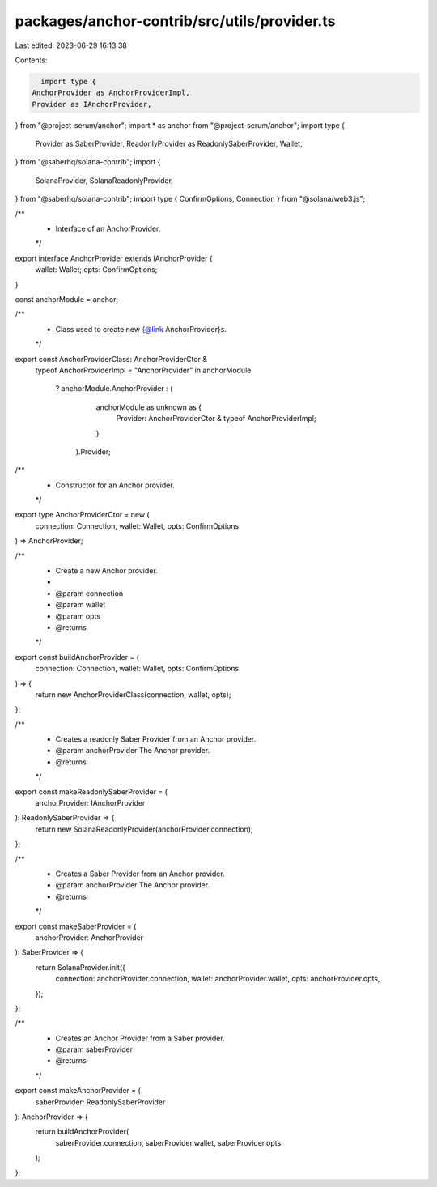 packages/anchor-contrib/src/utils/provider.ts
=============================================

Last edited: 2023-06-29 16:13:38

Contents:

.. code-block:: ts

    import type {
  AnchorProvider as AnchorProviderImpl,
  Provider as IAnchorProvider,
} from "@project-serum/anchor";
import * as anchor from "@project-serum/anchor";
import type {
  Provider as SaberProvider,
  ReadonlyProvider as ReadonlySaberProvider,
  Wallet,
} from "@saberhq/solana-contrib";
import {
  SolanaProvider,
  SolanaReadonlyProvider,
} from "@saberhq/solana-contrib";
import type { ConfirmOptions, Connection } from "@solana/web3.js";

/**
 * Interface of an AnchorProvider.
 */
export interface AnchorProvider extends IAnchorProvider {
  wallet: Wallet;
  opts: ConfirmOptions;
}

const anchorModule = anchor;

/**
 * Class used to create new {@link AnchorProvider}s.
 */
export const AnchorProviderClass: AnchorProviderCtor &
  typeof AnchorProviderImpl =
  "AnchorProvider" in anchorModule
    ? anchorModule.AnchorProvider
    : (
        anchorModule as unknown as {
          Provider: AnchorProviderCtor & typeof AnchorProviderImpl;
        }
      ).Provider;

/**
 * Constructor for an Anchor provider.
 */
export type AnchorProviderCtor = new (
  connection: Connection,
  wallet: Wallet,
  opts: ConfirmOptions
) => AnchorProvider;

/**
 * Create a new Anchor provider.
 *
 * @param connection
 * @param wallet
 * @param opts
 * @returns
 */
export const buildAnchorProvider = (
  connection: Connection,
  wallet: Wallet,
  opts: ConfirmOptions
) => {
  return new AnchorProviderClass(connection, wallet, opts);
};

/**
 * Creates a readonly Saber Provider from an Anchor provider.
 * @param anchorProvider The Anchor provider.
 * @returns
 */
export const makeReadonlySaberProvider = (
  anchorProvider: IAnchorProvider
): ReadonlySaberProvider => {
  return new SolanaReadonlyProvider(anchorProvider.connection);
};

/**
 * Creates a Saber Provider from an Anchor provider.
 * @param anchorProvider The Anchor provider.
 * @returns
 */
export const makeSaberProvider = (
  anchorProvider: AnchorProvider
): SaberProvider => {
  return SolanaProvider.init({
    connection: anchorProvider.connection,
    wallet: anchorProvider.wallet,
    opts: anchorProvider.opts,
  });
};

/**
 * Creates an Anchor Provider from a Saber provider.
 * @param saberProvider
 * @returns
 */
export const makeAnchorProvider = (
  saberProvider: ReadonlySaberProvider
): AnchorProvider => {
  return buildAnchorProvider(
    saberProvider.connection,
    saberProvider.wallet,
    saberProvider.opts
  );
};


